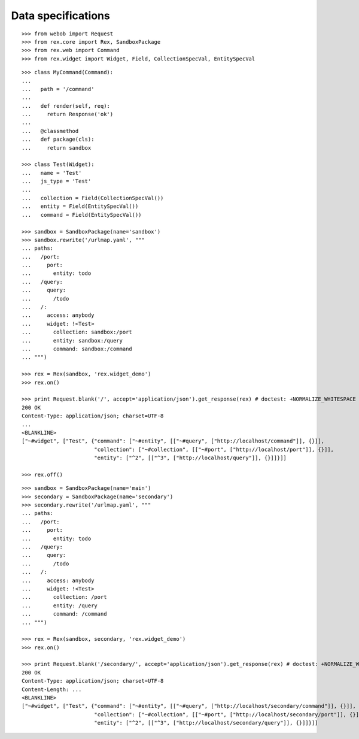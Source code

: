 Data specifications
===================

::

  >>> from webob import Request
  >>> from rex.core import Rex, SandboxPackage
  >>> from rex.web import Command
  >>> from rex.widget import Widget, Field, CollectionSpecVal, EntitySpecVal

::

  >>> class MyCommand(Command):
  ...
  ...   path = '/command'
  ...
  ...   def render(self, req):
  ...     return Response('ok')
  ...
  ...   @classmethod
  ...   def package(cls):
  ...     return sandbox

  >>> class Test(Widget):
  ...   name = 'Test'
  ...   js_type = 'Test'
  ...
  ...   collection = Field(CollectionSpecVal())
  ...   entity = Field(EntitySpecVal())
  ...   command = Field(EntitySpecVal())

  >>> sandbox = SandboxPackage(name='sandbox')
  >>> sandbox.rewrite('/urlmap.yaml', """
  ... paths:
  ...   /port:
  ...     port: 
  ...       entity: todo
  ...   /query:
  ...     query: 
  ...       /todo
  ...   /:
  ...     access: anybody
  ...     widget: !<Test>
  ...       collection: sandbox:/port
  ...       entity: sandbox:/query
  ...       command: sandbox:/command
  ... """)

  >>> rex = Rex(sandbox, 'rex.widget_demo')
  >>> rex.on()

  >>> print Request.blank('/', accept='application/json').get_response(rex) # doctest: +NORMALIZE_WHITESPACE +ELLIPSIS
  200 OK
  Content-Type: application/json; charset=UTF-8
  ...
  <BLANKLINE>
  ["~#widget", ["Test", {"command": ["~#entity", [["~#query", ["http://localhost/command"]], {}]],
                         "collection": ["~#collection", [["~#port", ["http://localhost/port"]], {}]],
                         "entity": ["^2", [["^3", ["http://localhost/query"]], {}]]}]]

  >>> rex.off()

::

  >>> sandbox = SandboxPackage(name='main')
  >>> secondary = SandboxPackage(name='secondary')
  >>> secondary.rewrite('/urlmap.yaml', """
  ... paths:
  ...   /port:
  ...     port: 
  ...       entity: todo
  ...   /query:
  ...     query: 
  ...       /todo
  ...   /:
  ...     access: anybody
  ...     widget: !<Test>
  ...       collection: /port
  ...       entity: /query
  ...       command: /command
  ... """)

  >>> rex = Rex(sandbox, secondary, 'rex.widget_demo')
  >>> rex.on()

  >>> print Request.blank('/secondary/', accept='application/json').get_response(rex) # doctest: +NORMALIZE_WHITESPACE +ELLIPSIS
  200 OK
  Content-Type: application/json; charset=UTF-8
  Content-Length: ...
  <BLANKLINE>
  ["~#widget", ["Test", {"command": ["~#entity", [["~#query", ["http://localhost/secondary/command"]], {}]],
                         "collection": ["~#collection", [["~#port", ["http://localhost/secondary/port"]], {}]],
                         "entity": ["^2", [["^3", ["http://localhost/secondary/query"]], {}]]}]]
